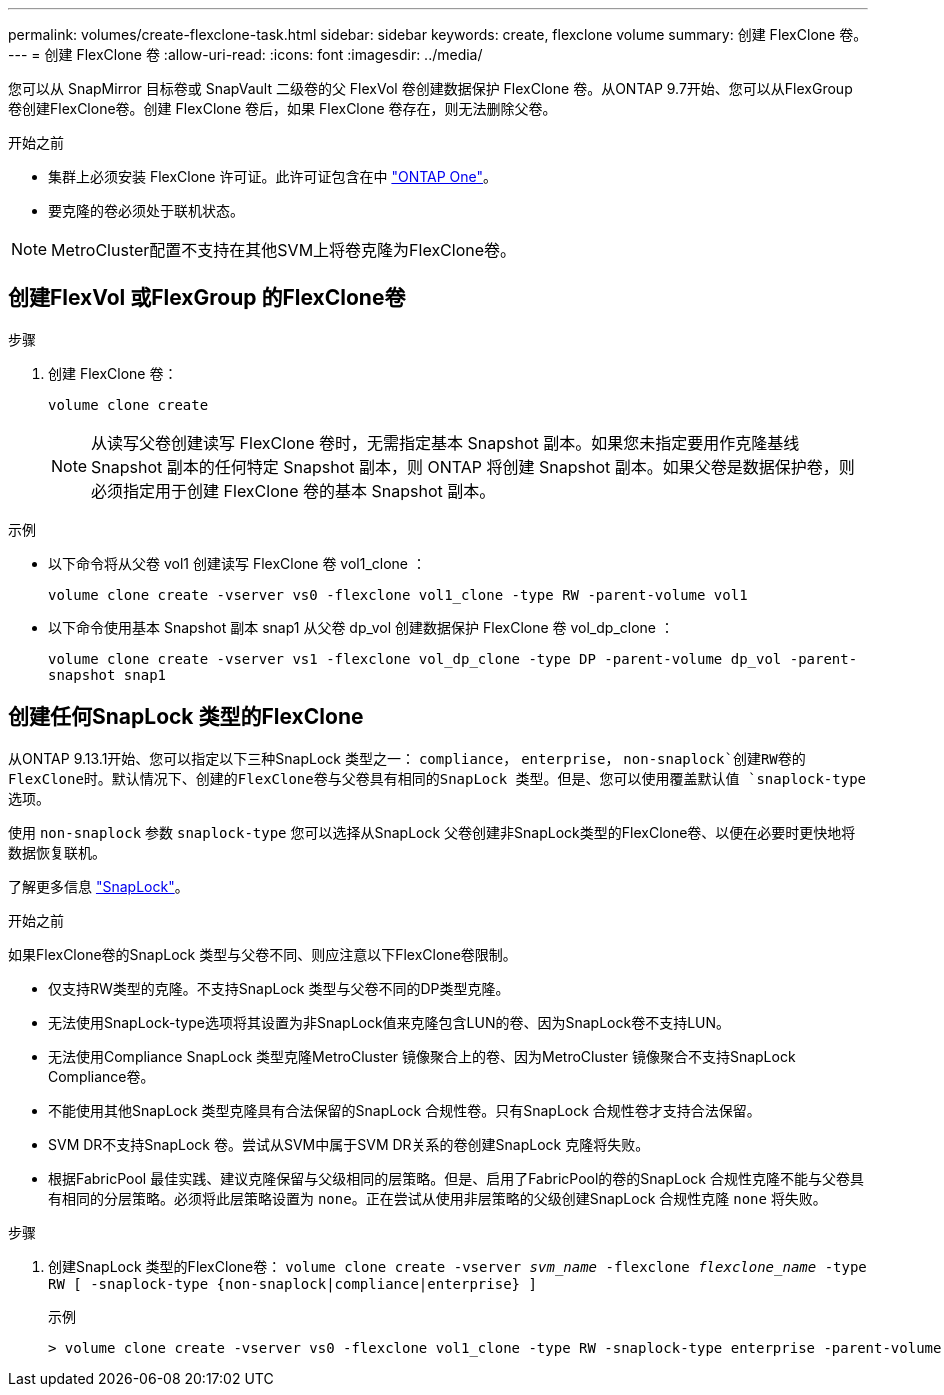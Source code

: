 ---
permalink: volumes/create-flexclone-task.html 
sidebar: sidebar 
keywords: create, flexclone volume 
summary: 创建 FlexClone 卷。 
---
= 创建 FlexClone 卷
:allow-uri-read: 
:icons: font
:imagesdir: ../media/


[role="lead"]
您可以从 SnapMirror 目标卷或 SnapVault 二级卷的父 FlexVol 卷创建数据保护 FlexClone 卷。从ONTAP 9.7开始、您可以从FlexGroup 卷创建FlexClone卷。创建 FlexClone 卷后，如果 FlexClone 卷存在，则无法删除父卷。

.开始之前
* 集群上必须安装 FlexClone 许可证。此许可证包含在中 link:https://docs.netapp.com/us-en/ontap/system-admin/manage-licenses-concept.html#licenses-included-with-ontap-one["ONTAP One"]。
* 要克隆的卷必须处于联机状态。



NOTE: MetroCluster配置不支持在其他SVM上将卷克隆为FlexClone卷。



== 创建FlexVol 或FlexGroup 的FlexClone卷

.步骤
. 创建 FlexClone 卷：
+
`volume clone create`

+

NOTE: 从读写父卷创建读写 FlexClone 卷时，无需指定基本 Snapshot 副本。如果您未指定要用作克隆基线 Snapshot 副本的任何特定 Snapshot 副本，则 ONTAP 将创建 Snapshot 副本。如果父卷是数据保护卷，则必须指定用于创建 FlexClone 卷的基本 Snapshot 副本。



.示例
* 以下命令将从父卷 vol1 创建读写 FlexClone 卷 vol1_clone ：
+
`volume clone create -vserver vs0 -flexclone vol1_clone -type RW -parent-volume vol1`

* 以下命令使用基本 Snapshot 副本 snap1 从父卷 dp_vol 创建数据保护 FlexClone 卷 vol_dp_clone ：
+
`volume clone create -vserver vs1 -flexclone vol_dp_clone -type DP -parent-volume dp_vol -parent-snapshot snap1`





== 创建任何SnapLock 类型的FlexClone

从ONTAP 9.13.1开始、您可以指定以下三种SnapLock 类型之一： `compliance`， `enterprise`， `non-snaplock`创建RW卷的FlexClone时。默认情况下、创建的FlexClone卷与父卷具有相同的SnapLock 类型。但是、您可以使用覆盖默认值 `snaplock-type` 选项。

使用 `non-snaplock` 参数 `snaplock-type` 您可以选择从SnapLock 父卷创建非SnapLock类型的FlexClone卷、以便在必要时更快地将数据恢复联机。

了解更多信息 link:https://docs.netapp.com/us-en/ontap/snaplock/index.html["SnapLock"]。

.开始之前
如果FlexClone卷的SnapLock 类型与父卷不同、则应注意以下FlexClone卷限制。

* 仅支持RW类型的克隆。不支持SnapLock 类型与父卷不同的DP类型克隆。
* 无法使用SnapLock-type选项将其设置为非SnapLock值来克隆包含LUN的卷、因为SnapLock卷不支持LUN。
* 无法使用Compliance SnapLock 类型克隆MetroCluster 镜像聚合上的卷、因为MetroCluster 镜像聚合不支持SnapLock Compliance卷。
* 不能使用其他SnapLock 类型克隆具有合法保留的SnapLock 合规性卷。只有SnapLock 合规性卷才支持合法保留。
* SVM DR不支持SnapLock 卷。尝试从SVM中属于SVM DR关系的卷创建SnapLock 克隆将失败。
* 根据FabricPool 最佳实践、建议克隆保留与父级相同的层策略。但是、启用了FabricPool的卷的SnapLock 合规性克隆不能与父卷具有相同的分层策略。必须将此层策略设置为 `none`。正在尝试从使用非层策略的父级创建SnapLock 合规性克隆 `none` 将失败。


.步骤
. 创建SnapLock 类型的FlexClone卷： `volume clone create -vserver _svm_name_ -flexclone _flexclone_name_ -type RW [ -snaplock-type {non-snaplock|compliance|enterprise} ]`
+
示例

+
[listing]
----
> volume clone create -vserver vs0 -flexclone vol1_clone -type RW -snaplock-type enterprise -parent-volume vol1
----

